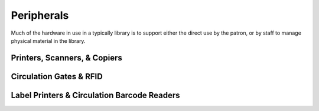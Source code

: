 ===========
Peripherals
===========
Much of the hardware in use in a typically library is to support either
the direct use by the patron, or by staff to manage physical material in
the library.

Printers, Scanners, & Copiers
-----------------------------

Circulation Gates & RFID
------------------------

Label Printers & Circulation Barcode Readers
--------------------------------------------